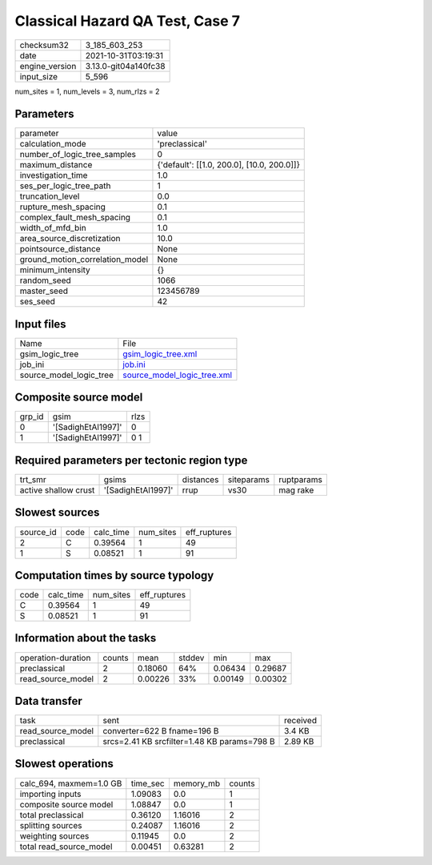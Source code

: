Classical Hazard QA Test, Case 7
================================

+----------------+----------------------+
| checksum32     | 3_185_603_253        |
+----------------+----------------------+
| date           | 2021-10-31T03:19:31  |
+----------------+----------------------+
| engine_version | 3.13.0-git04a140fc38 |
+----------------+----------------------+
| input_size     | 5_596                |
+----------------+----------------------+

num_sites = 1, num_levels = 3, num_rlzs = 2

Parameters
----------
+---------------------------------+--------------------------------------------+
| parameter                       | value                                      |
+---------------------------------+--------------------------------------------+
| calculation_mode                | 'preclassical'                             |
+---------------------------------+--------------------------------------------+
| number_of_logic_tree_samples    | 0                                          |
+---------------------------------+--------------------------------------------+
| maximum_distance                | {'default': [[1.0, 200.0], [10.0, 200.0]]} |
+---------------------------------+--------------------------------------------+
| investigation_time              | 1.0                                        |
+---------------------------------+--------------------------------------------+
| ses_per_logic_tree_path         | 1                                          |
+---------------------------------+--------------------------------------------+
| truncation_level                | 0.0                                        |
+---------------------------------+--------------------------------------------+
| rupture_mesh_spacing            | 0.1                                        |
+---------------------------------+--------------------------------------------+
| complex_fault_mesh_spacing      | 0.1                                        |
+---------------------------------+--------------------------------------------+
| width_of_mfd_bin                | 1.0                                        |
+---------------------------------+--------------------------------------------+
| area_source_discretization      | 10.0                                       |
+---------------------------------+--------------------------------------------+
| pointsource_distance            | None                                       |
+---------------------------------+--------------------------------------------+
| ground_motion_correlation_model | None                                       |
+---------------------------------+--------------------------------------------+
| minimum_intensity               | {}                                         |
+---------------------------------+--------------------------------------------+
| random_seed                     | 1066                                       |
+---------------------------------+--------------------------------------------+
| master_seed                     | 123456789                                  |
+---------------------------------+--------------------------------------------+
| ses_seed                        | 42                                         |
+---------------------------------+--------------------------------------------+

Input files
-----------
+-------------------------+--------------------------------------------------------------+
| Name                    | File                                                         |
+-------------------------+--------------------------------------------------------------+
| gsim_logic_tree         | `gsim_logic_tree.xml <gsim_logic_tree.xml>`_                 |
+-------------------------+--------------------------------------------------------------+
| job_ini                 | `job.ini <job.ini>`_                                         |
+-------------------------+--------------------------------------------------------------+
| source_model_logic_tree | `source_model_logic_tree.xml <source_model_logic_tree.xml>`_ |
+-------------------------+--------------------------------------------------------------+

Composite source model
----------------------
+--------+--------------------+------+
| grp_id | gsim               | rlzs |
+--------+--------------------+------+
| 0      | '[SadighEtAl1997]' | 0    |
+--------+--------------------+------+
| 1      | '[SadighEtAl1997]' | 0 1  |
+--------+--------------------+------+

Required parameters per tectonic region type
--------------------------------------------
+----------------------+--------------------+-----------+------------+------------+
| trt_smr              | gsims              | distances | siteparams | ruptparams |
+----------------------+--------------------+-----------+------------+------------+
| active shallow crust | '[SadighEtAl1997]' | rrup      | vs30       | mag rake   |
+----------------------+--------------------+-----------+------------+------------+

Slowest sources
---------------
+-----------+------+-----------+-----------+--------------+
| source_id | code | calc_time | num_sites | eff_ruptures |
+-----------+------+-----------+-----------+--------------+
| 2         | C    | 0.39564   | 1         | 49           |
+-----------+------+-----------+-----------+--------------+
| 1         | S    | 0.08521   | 1         | 91           |
+-----------+------+-----------+-----------+--------------+

Computation times by source typology
------------------------------------
+------+-----------+-----------+--------------+
| code | calc_time | num_sites | eff_ruptures |
+------+-----------+-----------+--------------+
| C    | 0.39564   | 1         | 49           |
+------+-----------+-----------+--------------+
| S    | 0.08521   | 1         | 91           |
+------+-----------+-----------+--------------+

Information about the tasks
---------------------------
+--------------------+--------+---------+--------+---------+---------+
| operation-duration | counts | mean    | stddev | min     | max     |
+--------------------+--------+---------+--------+---------+---------+
| preclassical       | 2      | 0.18060 | 64%    | 0.06434 | 0.29687 |
+--------------------+--------+---------+--------+---------+---------+
| read_source_model  | 2      | 0.00226 | 33%    | 0.00149 | 0.00302 |
+--------------------+--------+---------+--------+---------+---------+

Data transfer
-------------
+-------------------+---------------------------------------------+----------+
| task              | sent                                        | received |
+-------------------+---------------------------------------------+----------+
| read_source_model | converter=622 B fname=196 B                 | 3.4 KB   |
+-------------------+---------------------------------------------+----------+
| preclassical      | srcs=2.41 KB srcfilter=1.48 KB params=798 B | 2.89 KB  |
+-------------------+---------------------------------------------+----------+

Slowest operations
------------------
+-------------------------+----------+-----------+--------+
| calc_694, maxmem=1.0 GB | time_sec | memory_mb | counts |
+-------------------------+----------+-----------+--------+
| importing inputs        | 1.09083  | 0.0       | 1      |
+-------------------------+----------+-----------+--------+
| composite source model  | 1.08847  | 0.0       | 1      |
+-------------------------+----------+-----------+--------+
| total preclassical      | 0.36120  | 1.16016   | 2      |
+-------------------------+----------+-----------+--------+
| splitting sources       | 0.24087  | 1.16016   | 2      |
+-------------------------+----------+-----------+--------+
| weighting sources       | 0.11945  | 0.0       | 2      |
+-------------------------+----------+-----------+--------+
| total read_source_model | 0.00451  | 0.63281   | 2      |
+-------------------------+----------+-----------+--------+